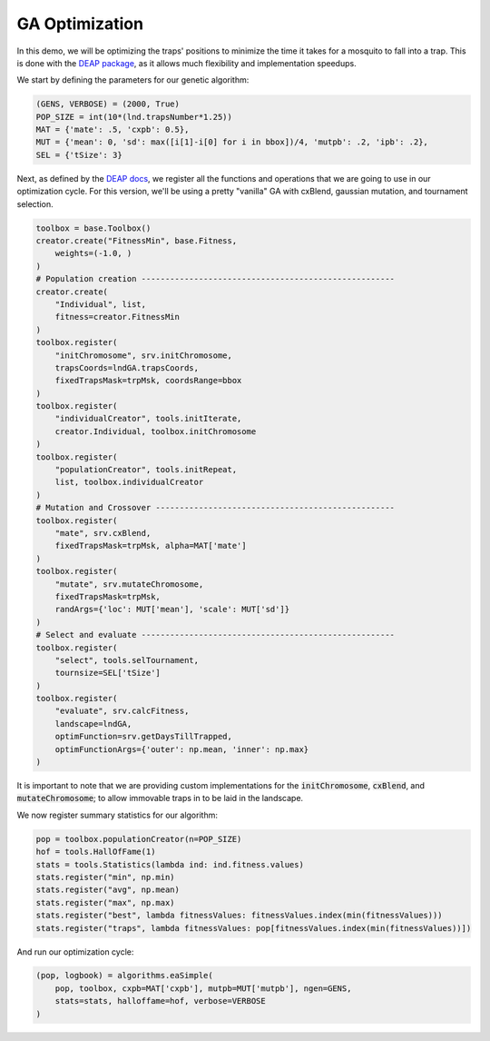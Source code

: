 GA Optimization
------------

In this demo, we will be optimizing the traps' positions to minimize the time it takes for a mosquito to fall into a trap.
This is done with the `DEAP package <https://deap.readthedocs.io/en/master/>`_, as it allows much flexibility and implementation speedups.

We start by defining the parameters for our genetic algorithm:

.. code-block:: python

    (GENS, VERBOSE) = (2000, True)
    POP_SIZE = int(10*(lnd.trapsNumber*1.25))
    MAT = {'mate': .5, 'cxpb': 0.5}, 
    MUT = {'mean': 0, 'sd': max([i[1]-i[0] for i in bbox])/4, 'mutpb': .2, 'ipb': .2},
    SEL = {'tSize': 3}


Next, as defined by the `DEAP docs <https://deap.readthedocs.io/en/master/examples/index.html>`_, we register all the functions and operations
that we are going to use in our optimization cycle. For this version, we'll be using a pretty "vanilla" GA with
cxBlend, gaussian mutation, and tournament selection.

.. code-block:: python

    toolbox = base.Toolbox()
    creator.create("FitnessMin", base.Fitness, 
        weights=(-1.0, )
    )
    # Population creation -----------------------------------------------------
    creator.create(
        "Individual", list, 
        fitness=creator.FitnessMin
    )
    toolbox.register(
        "initChromosome", srv.initChromosome, 
        trapsCoords=lndGA.trapsCoords, 
        fixedTrapsMask=trpMsk, coordsRange=bbox
    )
    toolbox.register(
        "individualCreator", tools.initIterate, 
        creator.Individual, toolbox.initChromosome
    )
    toolbox.register(
        "populationCreator", tools.initRepeat, 
        list, toolbox.individualCreator
    )
    # Mutation and Crossover --------------------------------------------------
    toolbox.register(
        "mate", srv.cxBlend, 
        fixedTrapsMask=trpMsk, alpha=MAT['mate']
    )
    toolbox.register(
        "mutate", srv.mutateChromosome, 
        fixedTrapsMask=trpMsk, 
        randArgs={'loc': MUT['mean'], 'scale': MUT['sd']}
    )
    # Select and evaluate -----------------------------------------------------
    toolbox.register(
        "select", tools.selTournament, 
        tournsize=SEL['tSize']
    )
    toolbox.register(
        "evaluate", srv.calcFitness, 
        landscape=lndGA,
        optimFunction=srv.getDaysTillTrapped,
        optimFunctionArgs={'outer': np.mean, 'inner': np.max}
    )

It is important to note that we are providing custom implementations for the :code:`initChromosome`, :code:`cxBlend`, and :code:`mutateChromosome`; to allow immovable traps in to be laid in the landscape.

We now register summary statistics for our algorithm:

.. code-block:: python

    pop = toolbox.populationCreator(n=POP_SIZE)
    hof = tools.HallOfFame(1)
    stats = tools.Statistics(lambda ind: ind.fitness.values)   
    stats.register("min", np.min)
    stats.register("avg", np.mean)
    stats.register("max", np.max)
    stats.register("best", lambda fitnessValues: fitnessValues.index(min(fitnessValues)))
    stats.register("traps", lambda fitnessValues: pop[fitnessValues.index(min(fitnessValues))])


And run our optimization cycle:

.. code-block:: python

    (pop, logbook) = algorithms.eaSimple(
        pop, toolbox, cxpb=MAT['cxpb'], mutpb=MUT['mutpb'], ngen=GENS, 
        stats=stats, halloffame=hof, verbose=VERBOSE
    )